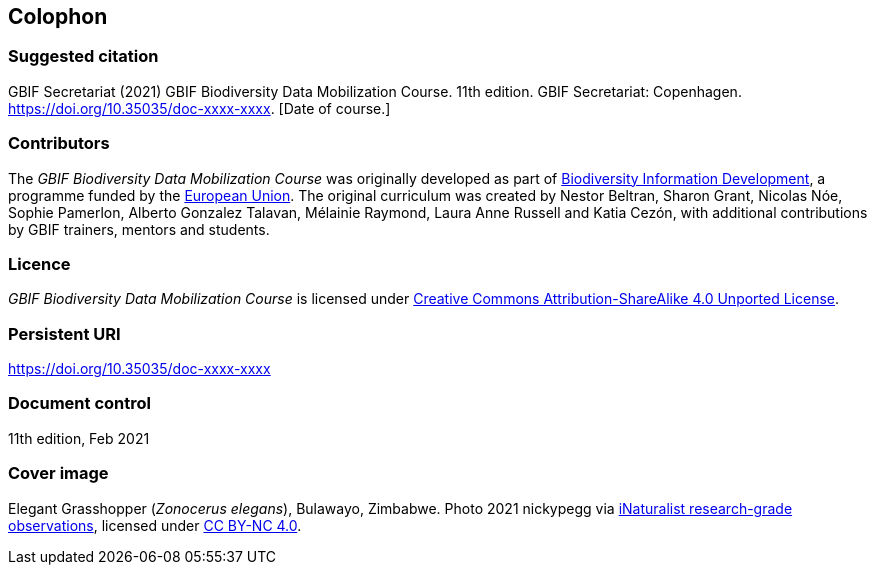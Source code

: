 == Colophon

=== Suggested citation

GBIF Secretariat (2021) GBIF Biodiversity Data Mobilization Course. 11th edition. GBIF Secretariat: Copenhagen. https://doi.org/10.35035/doc-xxxx-xxxx. [Date of course.]

=== Contributors

The _GBIF Biodiversity Data Mobilization Course_ was originally developed as part of https://www.gbif.org/bid[Biodiversity Information Development^], a programme funded by the https://europa.eu[European Union^]. The original curriculum was created by Nestor Beltran, Sharon Grant, Nicolas Nóe, Sophie Pamerlon, Alberto Gonzalez Talavan, Mélainie Raymond, Laura Anne Russell and Katia Cezón, with additional contributions by GBIF trainers, mentors and students.

=== Licence

_GBIF Biodiversity Data Mobilization Course_ is licensed under https://creativecommons.org/licenses/by-sa/4.0[Creative Commons Attribution-ShareAlike 4.0 Unported License].

=== Persistent URI

https://doi.org/10.35035/doc-xxxx-xxxx

=== Document control

11th edition, Feb 2021

=== Cover image

// Caption. Credit, source, licence.
Elegant Grasshopper (_Zonocerus elegans_), Bulawayo, Zimbabwe. 
Photo 2021 nickypegg via https://www.gbif.org/occurrence/3018014153[iNaturalist research-grade observations], licensed under http://creativecommons.org/licenses/by-nc/4.0/[CC BY-NC 4.0].
